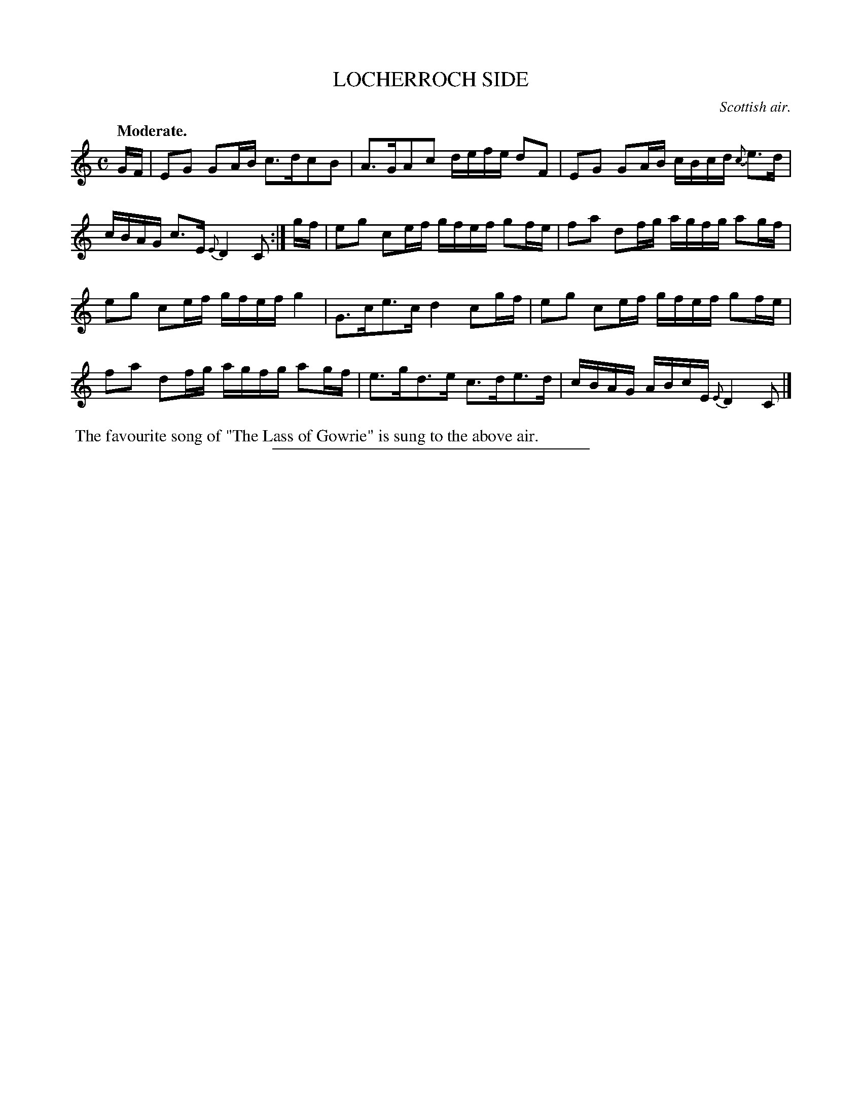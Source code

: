 X: 21791
T: LOCHERROCH SIDE
O: Scottish air.
Q: "Moderate."
%R: march, reel
B: W. Hamilton "Universal Tune-Book" Vol. 2 Glasgow 1846 p.179 #1
S: http://s3-eu-west-1.amazonaws.com/itma.dl.printmaterial/book_pdfs/hamiltonvol2web.pdf
Z: 2016 John Chambers <jc:trillian.mit.edu>
M: C
L: 1/16
K: C
% - - - - - - - - - - - - - - - - - - - - - - - - -
GF |\
E2G2 G2AB c3dc2B2 | A3GA2c2 defe d2F2 |\
E2G2 G2AB cBcd {c}e3d | cBAG c3E {E}D4 C2 :| gf |\
e2g2 c2ef gfef g2fe | f2a2 d2fg agfg a2gf |
e2g2 c2ef gfef g4 | G3ce3c d4 c2gf |\
e2g2 c2ef gfef g2fe | f2a2 d2fg agfg a2gf |\
e3gd3e c3de3d | cBAG ABcE {E}D4 C2 |]
% - - - - - - - - - - - - - - - - - - - - - - - - -
%%begintext align
%% The favourite song of "The Lass of Gowrie" is sung to the above air.
%%endtext
%%sep 1 1 300
% - - - - - - - - - - - - - - - - - - - - - - - - -
